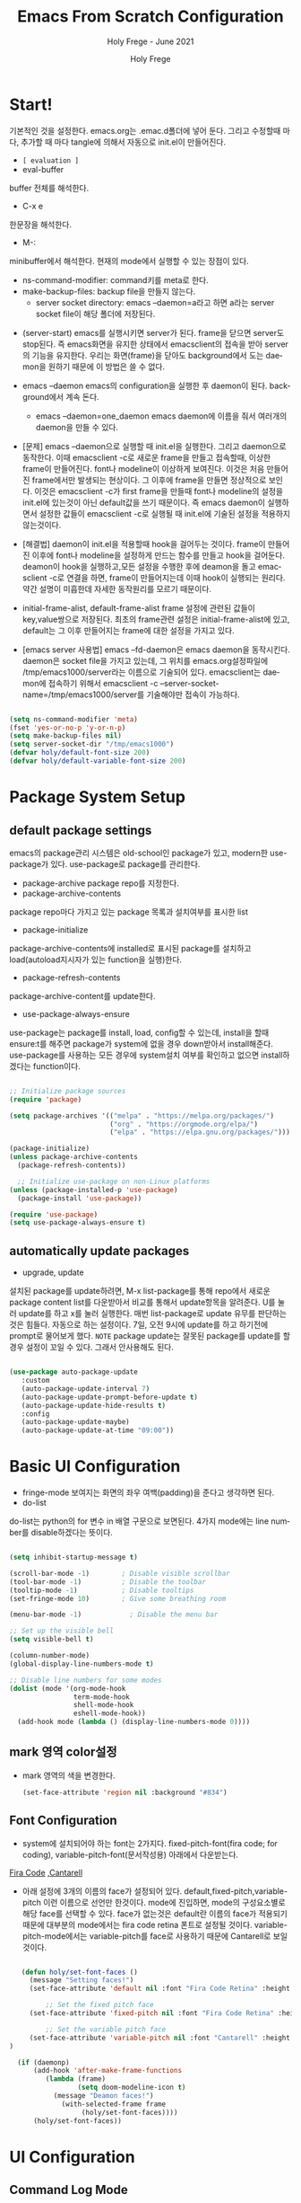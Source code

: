 # ------------------------------------------------------------------------------
#+TITLE: Emacs From Scratch Configuration    
#+SUBTITLE:  Holy Frege - June 2021
#+AUTHOR:    Holy Frege
#+EMAIL:     holy_frege@fastmail.com
#+LANGUAGE:  en
#+STARTUP:   content showstars indent inlineimages hideblocks
#+HTML_HEAD: <link rel="stylesheet" type="text/css" href="GTD.css" />
#+OPTIONS:   toc:2 html-scripts:nil num:nil html-postamble:nil html-style:nil ^:nil
#+PROPERTY: header-args:emacs-lisp :tangle ./init.el :mkdirp yes
# ------------------------------------------------------------------------------

* Start!
:About_Setting:
기본적인 것을 설정한다. emacs.org는 .emac.d폴더에 넣어 둔다. 그리고 수정할때 마다, 추가할 때 마다 tangle에 의해서 자동으로 init.el이 만들어진다.
- =[ evaluation ]=
- eval-buffer
buffer 전체를 해석한다.
- C-x e
한문장을 해석한다.
- M-: 
minibuffer에서 해석한다.  현재의 mode에서 실행할 수 있는 장점이 있다.
- ns-command-modifier: command키를 meta로 한다.
- make-backup-files:  backup file을 만들지 않는다.
  - server socket directory: emacs --daemon=a라고 하면 a라는  server socket file이 해당 폴더에 저장된다.
:end:
:About_EmacsDaemon:
- (server-start)
  emacs를 실행시키면 server가 된다. frame을 닫으면 server도 stop된다. 즉 emacs화면을 유지한 상태에서 emacsclient의 접속을 받아 server의 기능을 유지한다. 우리는 화면(frame)을 닫아도 background에서 도는 daemon을 원하기 때문에 이 방법은 쓸 수 없다.
-  emacs --daemon
  emacs의 configuration을 실행한 후 daemon이 된다. background에서 계속 돈다.
  - emacs --daemon=one_daemon
    emacs daemon에 이름을 줘서 여러개의 daemon을 만들 수 있다.

- [문제]
   emacs --daemon으로 실행할 때 init.el을 실행한다. 그리고 daemon으로 동작한다. 이때 emacsclient -c로 새로운 frame을 만들고 접속할때, 이상한 frame이 만들어진다. font나 modeline이 이상하게 보여진다. 이것은 처음 만들어진 frame에서만 발생되는 현상이다. 그 이후에 frame을 만들면 정상적으로 보인다. 이것은 emacsclient -c가 first frame을 만들때 font나 modeline의 설정을 init.el에 있는것이 아닌 default값을 쓰기 때문이다. 즉 emacs daemon이 실행하면서 설정한 값들이 emacsclient -c로  실행될 때 init.el에 기술된 설정을 적용하지 않는것이다.
- [해결법]
   daemon이 init.el을 적용할때 hook을 걸어두는 것이다. frame이 만들어진 이후에 font나 modeline을 설정하게 만드는 함수를 만들고 hook을 걸어둔다. deamon이 hook을 실행하고,모든 설정을 수행한 후에 deamon을 돌고 emacsclient -c로 연결을 하면, frame이 만들어지는데 이때 hook이 실행되는 원리다. 약간 설명이 미흡한데 자세한 동작원리를 모르기 때문이다.
   
- initial-frame-alist, default-frame-alist
  frame 설정에 관련된 값들이 key,value쌍으로 저장된다. 최초의 frame관련 설정은 initial-frame-alist에 있고, default는 그 이후 만들어지는 frame에 대한 설정을 가지고 있다. 

- [emacs server 사용법]
  emacs --fd-daemon은 emacs daemon을 동작시킨다. daemon은 socket file을 가지고 있는데, 그 위치를 emacs.org설정파일에 /tmp/emacs1000/server라는 이름으로 기술되어 있다. emacsclient는 daemon에 접속하기 위해서 emacsclient -c --server-socket-name=/tmp/emacs1000/server를 기술해야만 접속이 가능하다. 

:end:

#+begin_src emacs-lisp

  (setq ns-command-modifier 'meta)
  (fset 'yes-or-no-p 'y-or-n-p)
  (setq make-backup-files nil)
  (setq server-socket-dir "/tmp/emacs1000")
  (defvar holy/default-font-size 200)
  (defvar holy/default-variable-font-size 200)
#+end_src

* Package System Setup

** default package settings
:AboutSetting:
emacs의 package관리 시스템은 old-school인 package가 있고, modern한 use-package가 있다. use-package로 package를 관리한다. 
- package-archive
 package repo를 지정한다.
- package-archive-contents
package repo마다 가지고 있는 package 목록과 설치여부를 표시한 list
- package-initialize
package-archive-contents에 installed로 표시된 package를 설치하고 load(autoload지시자가 있는 function을 실행)한다.
- package-refresh-contents
package-archive-content를 update한다.
- use-package-always-ensure
use-package는 package를 install, load, config할 수 있는데, install을 할때 ensure:t를 해주면 package가 system에 없을 경우 down받아서 install해준다. use-package를 사용하는 모든 경우에 system설치 여부를 확인하고 없으면 install하겠다는 function이다.
:END:
#+begin_src emacs-lisp

  ;; Initialize package sources
  (require 'package)

  (setq package-archives '(("melpa" . "https://melpa.org/packages/")
                           ("org" . "https://orgmode.org/elpa/")
                           ("elpa" . "https://elpa.gnu.org/packages/")))

  (package-initialize)
  (unless package-archive-contents
    (package-refresh-contents))

    ;; Initialize use-package on non-Linux platforms
  (unless (package-installed-p 'use-package)
    (package-install 'use-package))

  (require 'use-package)
  (setq use-package-always-ensure t)

#+end_src
** automatically update packages
:AboutSetting:
- upgrade, update
설치된 package를 update하려면, M-x list-package를 통해 repo에서 새로운 package content list를 다운받아서 비교를 통해서 update항목을 알려준다. U를 눌러 update를 하고 x를 눌러 실행한다. 매번 list-package로 update 유무를 판단하는것은 힘들다. 자동으로 하는 설정이다.
7일, 오전 9시에 update를 하고 하기전에 prompt로 물어보게 했다.
=NOTE=
package update는 잘못된 package를 update를 할경우 설정이 꼬일 수 있다. 그래서 안사용해도 된다.
:end:
#+begin_src emacs-lisp

(use-package auto-package-update
   :custom
   (auto-package-update-interval 7)
   (auto-package-update-prompt-before-update t)
   (auto-package-update-hide-results t)
   :config
   (auto-package-update-maybe)
   (auto-package-update-at-time "09:00"))
#+end_src
* Basic UI Configuration
:About_Setting:
- fringe-mode
 보여지는 화면의 좌우 여백(padding)을 준다고 생각하면 된다.
- do-list
do-list는 python의 for 변수 in 배열 구문으로 보면된다.
4가지 mode에는 line number를 disable하겠다는 뜻이다.
:end:
#+begin_src emacs-lisp

  (setq inhibit-startup-message t)

  (scroll-bar-mode -1)        ; Disable visible scrollbar
  (tool-bar-mode -1)          ; Disable the toolbar
  (tooltip-mode -1)           ; Disable tooltips
  (set-fringe-mode 10)        ; Give some breathing room

  (menu-bar-mode -1)            ; Disable the menu bar

  ;; Set up the visible bell
  (setq visible-bell t)

  (column-number-mode)
  (global-display-line-numbers-mode t)

  ;; Disable line numbers for some modes
  (dolist (mode '(org-mode-hook
                  term-mode-hook
                  shell-mode-hook
                  eshell-mode-hook))
    (add-hook mode (lambda () (display-line-numbers-mode 0))))

#+end_src
** mark 영역 color설정
  - mark 영역의 색을 변경한다.
   #+BEGIN_SRC emacs-lisp
     (set-face-attribute 'region nil :background "#834")
  #+END_SRC
** Font Configuration
:AboutSetting:
- system에 설치되어야 하는 font는 2가지다. fixed-pitch-font(fira code; for coding), variable-pitch-font(문서작성용) 아래에서 다운받는다.
[[https://github.com/tonsky/FiraCode][Fira Code]] ,[[https://fonts.google.com/specimen/Cantarell][Cantarell]] 
- 아래 설정에 3개의 이름의 face가 설정되어 있다. default,fixed-pitch,variable-pitch 이런 이름으로 선언만 한것이다. mode에 진입하면, mode의 구성요소별로 해당 face를 선택할 수 있다. face가 없는것은 default란 이름의 face가 적용되기 때문에 대부분의 mode에서는 fira code retina 폰트로 설정될 것이다. variable-pitch-mode에서는 variable-pitch를 face로 사용하기 때문에 Cantarell로 보일 것이다.
:End:
#+begin_src emacs-lisp

     (defun holy/set-font-faces ()		
       (message "Setting faces!")
       (set-face-attribute 'default nil :font "Fira Code Retina" :height holy/default-font-size)

           ;; Set the fixed pitch face
       (set-face-attribute 'fixed-pitch nil :font "Fira Code Retina" :height holy/default-font-size)

           ;; Set the variable pitch face
       (set-face-attribute 'variable-pitch nil :font "Cantarell" :height holy/default-font-size :weight 'regular)
  )

    (if (daemonp)
        (add-hook 'after-make-frame-functions
           (lambda (frame)
                   (setq doom-modeline-icon t)
		     (message "Deamon faces!")
               (with-selected-frame frame
                    (holy/set-font-faces))))
        (holy/set-font-faces))

#+end_src

* UI Configuration
** Command Log Mode
:AboutSetting:
command-log-mode]] 는 눌려지는 key를 화면에 표시해준다. 방송을 할때 주로 많이 쓰인다.
clm/open-command-log-buffer를 실행하면 오른쪽에 buffer가 만들어지며 keybinding을 확인할 수 있다.
[[https://github.com/lewang/command-log-mode][참조]]
:end:
#+begin_src emacs-lisp
(use-package command-log-mode)
#+end_src

** Color Theme
:About_Setting:
theme는 여러 종류가 있는데, doom theme가 가장 modern하다.
[[https://github.com/hlissner/emacs-doom-themes][doom-themes]] , [[https://github.com/hlissner/emacs-doom-themes/tree/screenshots][screenshots]] 
- counsel-load-themes로 theme 둘러보기가 가능하다.
:end:
#+begin_src emacs-lisp
(use-package doom-themes
  :init (load-theme 'doom-monokai-spectrum t))
#+end_src
** Better Modeline
:About_Setting:
doom-modeline]] , [[https://github.com/seagle0128/doom-modeline#customize][configuration options]] 

*NOTE:* doom modeline은 icon이 보여지는데, 이 아이콘은 다음과 같이 설치해야 보여진다. 
`M-x all-the-icons-install-fonts` 

- doom-modeline-buffer-file-name-style
buffer에 파일 경로도 보여준다.
[[https://github.com/seagle0128/doom-modeline][모드라인]]
:end:
#+begin_src emacs-lisp

(use-package all-the-icons)

(use-package doom-modeline
  :init (doom-modeline-mode 1)
  :config (setq doom-modeline-buffer-file-name-style 'truncate-upto-project)
  :custom ((doom-modeline-height 18)))

#+end_src

** Which Key

[[https://github.com/justbur/emacs-which-key][which-key]] 
Emacs에서 keybinding을 사용해서 명령어를 실행하는데, 명령어 candidates를 minibuffer에 보여준다. 예를 들어, C-x를 누르면 명령어에 대한 candidates가 보여진다.

#+begin_src emacs-lisp

(use-package which-key
  :init (which-key-mode)
  :diminish which-key-mode
  :config
  (setq which-key-idle-delay 1))

#+end_src

** Ivy and Counsel

[[https://oremacs.com/swiper/][Ivy]] 
- completion engine, minibuffer의 candidates를 보여주는 engine이다. 위에 봤던 which-key도 ivy의 completion의 engine을 사용한다.
- =problem=
ivy completion의 문제가 있다. 예를 들어보자. C-x f(find-file)를 실행한다. test~.org라는 파일이 있다. 나는 새로운 file인 test.org를 새로 만들려고 한다. 그래서 mini buffer에 test.org를 친 후 엔터를 입력한다. test.org가 만들어지지 않고 test~.org가 열린다. 이것을 해결할려면 test다음에  C-M-j를 누르고 .org를 입력해야 한다.
[[https://github.com/Yevgnen/ivy-rich][ivy-rich]] 
- M-x를 치면 mini buffer에 candidates가 나오는게 ivy engine을 쓰기 때문이다. 

- use-package(:diminish)
modeline에 mode를 감춘다. load되는 mode가 너무 많아지면 지저분해지기 때문이다.

#+begin_src emacs-lisp

    (use-package ivy
      :diminish
      :bind (("C-s" . swiper)
             :map ivy-minibuffer-map
             ("TAB" . ivy-alt-done)
             :map ivy-switch-buffer-map
             ("C-d" . ivy-switch-buffer-kill)
             :map ivy-reverse-i-search-map
             ("C-k" . ivy-previous-line)
             ("C-d" . ivy-reverse-i-search-kill))
      :config
      (ivy-mode 1))

    (use-package ivy-rich
      :init
      (ivy-rich-mode 1))

    (use-package counsel
      :bind (("C-M-j" . 'counsel-switch-buffer)
             :map minibuffer-local-map
             ("C-r" . 'counsel-minibuffer-history))
      :config
      (counsel-mode 1))

#+end_src

** Helpful Help Commands

[[https://github.com/Wilfred/helpful][Helpful]] 
-  describe-function, describe-variable과 같은 document는 built-in package나 counsel을 통해서 보는 것은 source와 간략한 설명뿐이다. helpful package는 좀 더 자세한 help document를 제공한다.

#+begin_src emacs-lisp

  (use-package helpful
    :custom
    (counsel-describe-function-function #'helpful-callable)
    (counsel-describe-variable-function #'helpful-variable)
    :bind
    ([remap describe-function] . counsel-describe-function)
    ([remap describe-command] . helpful-command)
    ([remap describe-variable] . counsel-describe-variable)
    ([remap describe-key] . helpful-key))

#+end_src

** Text Scaling

 [[https://github.com/abo-abo/hydra][Hydra]] 
- hydra는 keybinding을 편리하게 해주는 package다. <f2> i key 가 increase character로 define되어 있을때 글자 크기를 키우기 위해서 <f2> i ,<f2> i , <f2> i...를 계속 눌러서 키워야 한다. 이것을 간단히 하기 위해서 hydra를 사용한다.  hydra를 사용하면 <f2> i,i,i,i...로 계속 키울수 있다. 아래에선 hydra-text-scale이란 function을 사용하고(M-x hydra..) 메뉴형식으로 보여지게 된다.
#+begin_src emacs-lisp

  (use-package hydra)

  (defhydra hydra-text-scale (:timeout 4)
    "scale text"
    ("j" text-scale-increase "in")
    ("k" text-scale-decrease "out")
    ("f" nil "finished" :exit t))

;  (rune/leader-keys
;    "ts" '(hydra-text-scale/body :which-key "scale text"))

#+end_src

** Multiple Window
#+begin_src emacs-lisp
  (use-package ace-window)
  (use-package winum
     :config
     (winum-mode))
#+end_src

* Org Mode
[[https://orgmode.org/][Org Mode]] 
** Better Font Faces
-  -<tab>을 써서 dot으로 바꾸는 것은 regular expression을 사용한다.
- org mode에서 header는 org-level-1,2,3,...으로 나타낸다. 각각의 header의 size를 설정하고 Cantarell이라는 가변폰트를 사용해서 face를 정의한다.
- code나 table의 경우는 고정폰트로 face를 정의한다.

#+begin_src emacs-lisp

  (defun holy/org-font-setup ()
    ;; Replace list hyphen with dot
    (font-lock-add-keywords 'org-mode
                            '(("^ *\\([-]\\) "
                               (0 (prog1 () (compose-region (match-beginning 1) (match-end 1) "•"))))))

    ;; Set faces for heading levels
    (dolist (face '((org-level-1 . 1.2)
                    (org-level-2 . 1.1)
                    (org-level-3 . 1.05)
                    (org-level-4 . 1.0)
                    (org-level-5 . 1.1)
                    (org-level-6 . 1.1)
                    (org-level-7 . 1.1)
                    (org-level-8 . 1.1)))
      (set-face-attribute (car face) nil :font "Cantarell" :weight 'regular :height (cdr face)))

    ;; Ensure that anything that should be fixed-pitch in Org files appears that way
    (set-face-attribute 'org-block nil :foreground nil :inherit 'fixed-pitch)
    (set-face-attribute 'org-code nil   :inherit '(shadow fixed-pitch))
    (set-face-attribute 'org-table nil   :inherit '(shadow fixed-pitch))
    (set-face-attribute 'org-verbatim nil :inherit '(shadow fixed-pitch))
    (set-face-attribute 'org-special-keyword nil :inherit '(font-lock-comment-face fixed-pitch))
    (set-face-attribute 'org-meta-line nil :inherit '(font-lock-comment-face fixed-pitch))
    (set-face-attribute 'org-checkbox nil :inherit 'fixed-pitch))

#+end_src

** Basic Config
:org_gtd:
강의: [[https://youtu.be/VcgjTEa0kU4][Part 5]] and [[https://youtu.be/PNE-mgkZ6HM][Part 6]] 

[org mode setup]

- org-indent-mode로 정렬을 한다. 
- org file을 open하면, org-mode라는 function이 수행된다.  아래에서 use-package org도 org-mode를 수행한다고 보면된다.
- org-indent-mode:indent는 말그대로 org mode에서는 indentation을 하겠다는 뜻이다. 새로운 줄이 시작될때 띄어쓰기가 된다.
- varible-pitch-mode:org파일을 가변폰트로 쓰겠다는 뜻이다.
- visual-line-mode: line이 끝날때 word wrapping으로 line이 끝난다.

[org agenda]
- org-agenda-start-log-mode
- org-log-done 'time
- org-log-into-drawer(org-add-note)

agenda는 todo header를 뜻한다. agenda가 끝나면, 끝났다는 것을 기록하고 agenda view에서 볼때 언제 끝난지 표시될 수 있어야 한다. org-log-done은 끝나는 시간을 todo header에 표시해주고, start-log-mode를 true로 하면 agenda view에서 끝난시간이 기록되어 볼 수 있다. org-log-into-drawer는 agenda에 drawer를 만든다. drawer라는것은 서랍인데 agenda와 관련한 내용을 작성하고 서랍에 넣는다고 보면된다. org mode에서 header들은 tab키로 열고 닫을수 있다. header가 아닌면서 열고 닫는 기능을 갖는 게 drawer다. C-c C-z를 누르면 quick note를 작성하는데 작성이 끝난것을 org-log-into-drawer가 t로 되어 있으면 LOGBOOK이 만들어지면서, quick note가 저장된다

- org-agenda-files
agenda view에서 보기 위해선 agenda들이 기록될 파일들이 특정위치에 있어야 한다.

- org-habit
org-modules중에 org-habit이 enable되어야 한다.
:end:
#+begin_src emacs-lisp

  (add-hook 'org-mode-hook 'org-indent-mode)

  (defun holy/org-mode-setup ()
    (org-indent-mode)
    (variable-pitch-mode 1)
    (visual-line-mode 1))

  (use-package org
    :hook (org-mode . holy/org-mode-setup)
    :config
    (setq org-ellipsis " ▾"))

  ;;   (setq org-agenda-start-with-log-mode t)
  ;;   (setq org-log-done 'time)
  ;;   (setq org-log-into-drawer t)

  ;;   (setq org-agenda-files
  ;;         '("~/org/tasks.org"
  ;;           "~/org/habits.org"
  ;;           "~/org/mail.org"
  ;;        "~/org/birthdays.org"))

  ;;   (require 'org-habit)
  ;;   (add-to-list 'org-modules 'org-habit)
  ;;   (setq org-habit-graph-column 60)

  ;;   (setq org-todo-keywords
  ;;     '((sequence "TODO(t)" "NEXT(n)" "|" "DONE(d!)")
  ;;       (sequence "BACKLOG(b)" "PLAN(p)" "READY(r)" "ACTIVE(a)" "REVIEW(v)" "WAIT(w@/!)" "HOLD(h)" "|" "COMPLETED(c)" "CANC(k@)")))

  ;;   (setq org-refile-targets
  ;;     '(("Archive.org" :maxlevel . 1)
  ;;       ("Tasks.org" :maxlevel . 1)))

  ;;   ;; Save Org buffers after refiling!
  ;;   (advice-add 'org-refile :after 'org-save-all-org-buffers)

  ;;   (setq org-tag-alist
  ;;     '((:startgroup)
  ;;        ; Put mutually exclusive tags here
  ;;        (:endgroup)
  ;;        ("@errand" . ?E)
  ;;        ("@home" . ?H)
  ;;        ("@work" . ?W)
  ;;        ("agenda" . ?a)
  ;;        ("planning" . ?p)
  ;;        ("publish" . ?P)
  ;;        ("batch" . ?b)
  ;;        ("note" . ?n)
  ;;        ("idea" . ?i)))

  ;;   ;; Configure custom agenda views
  ;;   (setq org-agenda-custom-commands
  ;;    '(("d" "Dashboard"
  ;;      ((agenda "" ((org-deadline-warning-days 7)))
  ;;       (todo "NEXT"
  ;;         ((org-agenda-overriding-header "Next Tasks")))
  ;;       (tags-todo "agenda/ACTIVE" ((org-agenda-overriding-header "Active Projects")))))

  ;;     ("n" "Next Tasks"
  ;;      ((todo "NEXT"
  ;;         ((org-agenda-overriding-header "Next Tasks")))))

  ;;     ("W" "Work Tasks" tags-todo "+work-email")

  ;;     ;; Low-effort next actions
  ;;     ("e" tags-todo "+TODO=\"NEXT\"+Effort<15&+Effort>0"
  ;;      ((org-agenda-overriding-header "Low Effort Tasks")
  ;;       (org-agenda-max-todos 20)
  ;;       (org-agenda-files org-agenda-files)))

  ;;     ("w" "Workflow Status"
  ;;      ((todo "WAIT"
  ;;             ((org-agenda-overriding-header "Waiting on External")
  ;;              (org-agenda-files org-agenda-files)))
  ;;       (todo "REVIEW"
  ;;             ((org-agenda-overriding-header "In Review")
  ;;              (org-agenda-files org-agenda-files)))
  ;;       (todo "PLAN"
  ;;             ((org-agenda-overriding-header "In Planning")
  ;;              (org-agenda-todo-list-sublevels nil)
  ;;              (org-agenda-files org-agenda-files)))
  ;;       (todo "BACKLOG"
  ;;             ((org-agenda-overriding-header "Project Backlog")
  ;;              (org-agenda-todo-list-sublevels nil)
  ;;              (org-agenda-files org-agenda-files)))
  ;;       (todo "READY"
  ;;             ((org-agenda-overriding-header "Ready for Work")
  ;;              (org-agenda-files org-agenda-files)))
  ;;       (todo "ACTIVE"
  ;;             ((org-agenda-overriding-header "Active Projects")
  ;;              (org-agenda-files org-agenda-files)))
  ;;       (todo "COMPLETED"
  ;;             ((org-agenda-overriding-header "Completed Projects")
  ;;              (org-agenda-files org-agenda-files)))
  ;;       (todo "CANC"
  ;;             ((org-agenda-overriding-header "Cancelled Projects")
  ;;              (org-agenda-files org-agenda-files)))))))

  ;;   (setq org-capture-templates
  ;;     `(("t" "Tasks / Projects")
  ;;       ("tt" "Task" entry (file+olp "~/MyWorld/Projects/OrgFiles/Tasks.org" "Inbox")
  ;;            "* TODO %?\n  %U\n  %a\n  %i" :empty-lines 1)

  ;;       ("j" "Journal Entries")
  ;;       ("jj" "Journal" entry
  ;;            (file+olp+datetree "~/MyWorld/Projects/OrgFiles/Journal.org")
  ;;            "\n* %<%I:%M %p> - Journal :journal:\n\n%?\n\n"
  ;;            ;; ,(dw/read-file-as-string "~/Notes/Templates/Daily.org")
  ;;            :clock-in :clock-resume
  ;;            :empty-lines 1)
  ;;       ("jm" "Meeting" entry
  ;;            (file+olp+datetree "~/MyWorld/Projects/OrgFiles/Journal.org")
  ;;            "* %<%I:%M %p> - %a :meetings:\n\n%?\n\n"
  ;;            :clock-in :clock-resume
  ;;            :empty-lines 1)

  ;;       ("w" "Workflows")
  ;;       ("we" "Checking Email" entry (file+olp+datetree "~/MyWorld/Projects/OrgFiles/Journal.org")
  ;;            "* Checking Email :email:\n\n%?" :clock-in :clock-resume :empty-lines 1)

  ;;       ("m" "Metrics Capture")
  ;;       ("mw" "Weight" table-line (file+headline "~/MyWorld/Projects/OrgFiles/Metrics.org" "Weight")
  ;;        "| %U | %^{Weight} | %^{Notes} |" :kill-buffer t)))

  ;;   (define-key global-map (kbd "C-c j")
  ;;     (lambda () (interactive) (org-capture nil "jj")))

  ;;   (holy/org-font-setup))

#+end_src

*** Nicer Heading Bullets
- 참조
[[https://github.com/sabof/org-bullets][org-bullets]] , [[https://github.com/integral-dw/org-superstar-mode][org-superstar-mode]] 
- 헤더의 level을 나타냄.

#+begin_src emacs-lisp
  (use-package org-bullets
    :after org
    :hook (org-mode . org-bullets-mode)
    :custom
    (org-bullets-bullet-list '("◉" "○" "●" "○" "●" "○" "●")))
(font-lock-add-keywords 'org-mode
                            '(("^ +\\([-*]\\) "
                               (0 (prog1 () (compose-region (match-beginning 1) (match-end 1) "•"))))))
#+end_src

*** wrap region(org-emphasis)
- org emphasis와 동일하다. region에 text style을 적용한다. 
#+BEGIN_SRC emacs-lisp 
  (use-package wrap-region
     :config
     (wrap-region-global-mode t)
     (wrap-region-add-wrapper "~" "~" nil 'org-mode)  ; code
     (wrap-region-add-wrapper "*" "*" nil 'org-mode)  ; bold
     (wrap-region-add-wrapper "/" "/" nil 'org-mode)  ; italic
     (wrap-region-add-wrapper "+" "+" nil 'org-mode)  ; strikethrough
     (wrap-region-add-wrapper "=" "=" nil 'org-mode)) ; verbatim

(setq org-emphasis-alist
  '(("*" (bold :foreground "Orange" ))
    ("/" (italic :foreground "Deep Sky Blue"))
    ("_" (underline :foreground "#EEE2FF"))
    ("=" (org-code :background "maroon" :foreground "white"))
    ("~" (org-verbatim  :foreground "MidnightBlue"))
    ("+" (:strike-through t))))

#+END_SRC
*** Center Org Buffers
참조:  [[https://github.com/joostkremers/visual-fill-column][visual-fill-column]] 
- org mode의 양 side에 padding을 붙인다. text는 center로 가게 한다.

#+begin_src emacs-lisp

  (defun holy/org-mode-visual-fill ()
    (setq visual-fill-column-width 100
          visual-fill-column-center-text t)
    (visual-fill-column-mode 1))

  (use-package visual-fill-column
    :hook (org-mode . holy/org-mode-visual-fill))

#+end_src

** Configure Babel Languages

참조:  [[https://orgmode.org/worg/org-contrib/babel/languages.html][This page]] 
- literate programming을 할수 있다.  babel을 하기 위해선, 여기에 programming language를 등록도 하고, 해당되는 elisp package도 설치해야 하고, system에 interpreter나 compiler가 설치 되어 있어야 한다.

#+begin_src emacs-lisp

  (org-babel-do-load-languages
    'org-babel-load-languages
    '((emacs-lisp . t)
      (python . t)))

  ;; (push '("conf-unix" . conf-unix) org-src-lang-modes)

#+end_src
** Structure Templates
- 참고
 [[https://orgmode.org/manual/Structure-Templates.html][structure templates]] , [[https://orgmode.org/worg/org-contrib/babel/languages.html][as it is known by Org Babel]].
<sh<tab> 을 누르면 template이 써진다.
#+begin_src emacs-lisp

  ;; This is needed as of Org 9.2
  (require 'org-tempo)

  (add-to-list 'org-structure-template-alist '("sh" . "src shell"))
  (add-to-list 'org-structure-template-alist '("el" . "src emacs-lisp"))
  (add-to-list 'org-structure-template-alist '("py" . "src python"))

#+end_src

** Auto-tangle Configuration Files
- tangle
tangle이라는 것은 src_block에 기술한것을 특정 파일에 쓰는 것을 뜻한다. 여기서는 emacs.org라는 파일에서 emacs에 대한 설정을 src_block에 한다. 그런 다음 org-babel-tangle이라는 명령을 사용해서 최상단에 지정된 init.el로 쓰는 작업을 하게 된다.

#+begin_src emacs-lisp
  ;; Automatically tangle our Emacs.org config file when we save it
  (defun holy/org-babel-tangle-config ()
    (when (string-equal (buffer-file-name)
                        (expand-file-name "~/.emacs.d/emacs.org"))
      ;; Dynamic scoping to the rescue
      (let ((org-confirm-babel-evaluate nil))
        (org-babel-tangle))))

  (add-hook 'org-mode-hook (lambda () (add-hook 'after-save-hook #'holy/org-babel-tangle-config)))
#+end_src

** Org-gtd
#+BEGIN_SRC emacs-lisp 
  (use-package org-gtd
    :after org
    ;; :pin melpa-stable ;; or :pin melpa as you prefer
    :demand t ;; without this, the package won't be loaded, so org-agenda won't be configured
    :custom
    ;; where org-gtd will put its files. This value is also the default one.
    (org-gtd-directory "~/gtd/")
    ;; package: https://github.com/Malabarba/org-agenda-property
    ;; this is so you can see who an item was delegated to in the agenda
    (org-agenda-property-list '("DELEGATED_TO"))
    ;; I think this makes the agenda easier to read
    (org-agenda-property-position 'next-line)
    ;; package: https://www.nongnu.org/org-edna-el/
    ;; org-edna is used to make sure that when a project task gets DONE,
    ;; the next TODO is automatically changed to NEXT.
    (org-edna-use-inheritance t)
    :config
    (org-edna-load)
    :bind
    (("C-c d c" . org-gtd-capture) ;; add item to inbox
     ("C-c d a" . org-agenda-list) ;; see what's on your plate today
     ("C-c d p" . org-gtd-process-inbox) ;; process entire inbox
     ("C-c d n" . org-gtd-show-all-next) ;; see all NEXT items
     ("C-c d s" . org-gtd-show-stuck-projects)) ;; see projects that don't have a NEXT item
    :init
    (bind-key "C-c c" 'org-gtd-clarify-finalize)) ;; the keybinding to hit when you're done editing an item in the processing phase

  (use-package org-agenda
    :ensure nil ;; this is how you tell use-package to manage a sub-package
    :after org-gtd ;; because we need to add the org-gtd directory to the agenda files
    :custom
    ;; use as-is if you don't have an existing org-agenda setup
    ;; otherwise push the directory to the existing list
    (org-agenda-files `(,org-gtd-directory))
    ;; a useful view to see what can be accomplished today
    (org-agenda-custom-commands '(("g" "Scheduled today and all NEXT items" ((agenda "" ((org-agenda-span 1))) (todo "NEXT"))))))

  (use-package org-capture
    :ensure nil
    ;; note that org-gtd has to be loaded before this
    :after org-gtd
    :config
    ;; use as-is if you don't have an existing set of org-capture templates
    ;; otherwise add to existing setup
    ;; you can of course change the letters, too
    (setq org-capture-templates `(("i" "Inbox"
                                   entry (file ,(org-gtd--path org-gtd-inbox-file-basename))
                                   "* %?\n%U\n\n  %i"
                                   :kill-buffer t)
                                  ("l" "Todo with link"
                                   entry (file ,(org-gtd--path org-gtd-inbox-file-basename))
                                   "* %?\n%U\n\n  %i\n  %a"
                                   :kill-buffer t))))
#+END_SRC

** Org-protocol
#+BEGIN_SRC emacs-lisp
  ; https://cestlaz.github.io/posts/using-emacs-24-capture-2/
  ; Bind Key to: emacsclient -ne "(make-capture-frame)"


#+END_SRC

** org-download
   org모드에서 제공하는 image 처리 방법은 file system에 있는 image file을 link하는 것이다. 이것말고 이미지를  org buffer로 가져오는 다양한 방식이 있다. 외부의 image를 drag해서 이미지를 가져올수도 있고, file을 drag해서 가져올 수도 있다. osx에서 screenshot(Meta+shift+5)을 찍고 이것을 org mode에 paste할 수도 있다. 이런것들을 가능하게 해주는 package다.
#+BEGIN_SRC emacs-lisp
      ;; (use-package org-download
      ;;     :after org
      ;;     :defer nil
      ;;     :custom
      ;;     (org-download-method 'directory)
      ;;     (org-download-image-dir "img")
      ;;     (org-download-heading-lvl nil)
      ;;     (org-download-timestamp "%Y%m%d-%H%M%S_")
      ;;     (org-image-actual-width 300)
      ;;     (org-download-screenshot-method "/usr/local/bin/pngpaste %s")
      ;;     :bind
      ;;     ("C-M-y" . org-download-screenshot)
      ;;     :config
      ;;     (require 'org-download)
      ;;     (org-download-enable)
      ;;     )
    ;; (use-package org-download
    ;;   :ensure t
    ;;   :defer t
    ;;   :init
    ;;   ;; Add handlers for drag-and-drop when Org is loaded.
    ;;     (with-eval-after-load 'org
    ;;       (org-download-enable)))
  ;; (load-file "mylisp/mydnd.el")

#+END_SRC

* Development
** company mode
:설명:
  - complete anything의 준말. 모든 것을 완성시켜준다는 뜻이다. ivy도 completion engine을 가지고 있는데, 특정 keybinding 예를 들면, find-file(C-x C-f)의 경우 candidates를 minibuffer에 보여준다거나, mini buffer에서 일부 문자를 입력하면 해당되는 candidates를 보여준다. Company mode도 비슷하다. Company mode의 특징은 CAPF(Complete At Point Function)에 특화 된거 같다. buffer에서 입력한 문자열에 일치하는 function candidates popup으로 띄어준다. candidates는 어디서 가져오는가? backend가 있다. company만 설치하면, backend가 없기 때문에 이전에 친 문자열이 candidates가 된다. 아니면 mode에서 가져오는듯하다.
    
:end:
:testing:
*scratch* buffer로 가서 help라고 치면 candidates가 보일것이다.
:end:
    #+begin_src emacs-lisp
      (use-package company
        :config
        (setq company-idle-delay 0)
        (setq company-minimum-prefix-length 3)
        (global-company-mode t))
    #+end_src
** Languages Servrer Protocol
:LOGBOOK:
- Note taken on [2021-05-23 Sun 15:09] \\
  - Language server protocol은 editor에서 programming을 하는데 필요한 기능인
    1) code completion(자동완성)
    2) Hover(마우스 커서를  특정 함수나 변수에 올렸을때 설명이 나온다.)
    3) Jump to definition (변수나 함수의 정의로 이동)
    4) Workspace Symbols (symbol을 볼 수 있어야 한다.)
    5) Find References (symbol을 참조하는 code를 찾을 수 있어야 한다.)
    6) Diagnostics
  을 server와 통신을 통해서 구현한다는 것이다.
:END:
*** Language Servers

#+begin_src emacs-lisp
  ;; (defun holy/lsp-mode-setup ()
  ;;   (setq lsp-headerline-breadcrumb-segments '(path-up-to-project file symbols))
  ;;   (lsp-headerline-breadscrumb-mode t))

  (use-package lsp-mode
    ;; :commands (lsp lsp-deferred)
    ;; :hook (lsp-mode . holy/lsp-mode-setup)
    :init
    (setq lsp-keymap-prefix "C-c l")
    :custom
    (setq lsp-headerline-breadcrumb-segments '(path-up-to-project file symbols))
    (lsp-headerline-breadscrumb-mode t)
    :config
    (lsp-enable-which-key-integration t))
#+end_src

*** TypeScript
#+begin_src emacs-lisp
  (use-package typescript-mode
    :mode "\\.ts\\'"
    :hook (typescript-mode . lsp-deferred)
    :config
    (setq typescript-indent-level 2))

#+end_src

** Common Lisp [Programming Language]
:설치:
1. system에 interpreter를 설치한다.(brew install SBCL).
2. slime을 설치한다. emacs에서는 slime을 제공한다. slime을 설치한다. slime mode가 제공하는건, system에 깔려있는 interpreter를 사용해서 code evaluation도 하지만, editor의 기능도 처리한다. definition finding, auto complete라던지 reference를 찾는 것도 지원한다.
3.quicklisp을 설치한다. quick lisp은 common lisp의 package manager다. Library Manager로 부른다.
library를 가져오고 설치하는것은 다음을 참고 한다.
[[https://www.quicklisp.org/beta/#installation][참조]]
quicklisp을 설치할 때, 인증관련 문제가 생길 수 있다. 이때 다음~을 [[https://www.cs.dartmouth.edu/~sergey/cs59/lisp/sbcl-quicklisp-install-log.txt][참조]]한다.
quicklisp이란 폴더가 만들어지는데, 이 폴더를 emacs에서 참조한다. 나중에 system에 재설치시 참조해야 한다.
- slime-helper에 관해
  emacs에서 quicklisp을 사용하려면 helper의 도움이 있어야 한다. 그런데 이 helper는 sbcl에서 만든다.
sbcl=> (ql:quickload "quicklisp-slime-helper") 이렇게 하면
slime-helper.el이 만들어지고 이를 emacs에서 추가한다.
- emacs에서 slime실행(M-x slime)
:end:
#+begin_src emacs-lisp
    (use-package slime
    :init
    (load (expand-file-name "~/quicklisp/slime-helper.el"))
    (setq inferior-lisp-program "sbcl"))
#+end_src
** Prolog [Programming Language]
:설정:
1) swi-prolog를 설치한다.(brew install swi-prolog)
:end:
#+begin_src emacs-lisp

#+end_src
** Projectile

- 참조
[[https://projectile.mx/][Projectile]] 
- project를 관리하는 app, project가 위치할 곳을 정해두고 거기서 project를 생성해야 처리가 된다.
- projectile-rg
가장 많이 사용하는 grep인데, system에 ripgrep을 설치하고 사용한다.

#+begin_src emacs-lisp

  (use-package projectile
    :diminish projectile-mode
    :config (projectile-mode)
    :custom ((projectile-completion-system 'ivy))
    :bind-keymap
    ("C-c p" . projectile-command-map)
    :init
    ;; NOTE: Set this to the folder where you keep your Git repos!
    (when (file-directory-p "~/MyWorld/Projects/Code")
      (setq projectile-project-search-path '("~/MyWorld/Projects/Code")))
    (setq projectile-switch-project-action #'projectile-dired))

  (use-package counsel-projectile
    :config (counsel-projectile-mode))

#+end_src
** Terminal 
***   terminal
vterm을 추천한다.
#+begin_src emacs-lisp
(use-package term
  :config
  (setq explicit-shell-file-name "zsh")
  (setq term-prompt-regexp "^[^#$%>\n]*[#$%>] *"))

(use-package eterm-256color
  :hook (term-mode . eterm-256color-mode))

#+end_src
*** Vterm
- vterm은 emacs native terminal이라서 빠르다.
- vterm을 사용하기 위해선, system에 cmake가 설치되어 있어야 한다. (brew install cmake libtool)
#+begin_src emacs-lisp
(use-package vterm
  :commands vterm
  :config
  (setq vterm-max-scrollback 10000))
#+end_src
** Shell
eshell을 추천한다.
:설정:
osx system terminal에서 open -a 'Google Chrome'하면  terminal에서 chrome browser를 open할 수 있다. 보통은 alias를 써서 chrom,firefox로 호출한다. emacs의 eshell에서 chrome이나 firefox같은 외부 프로그램을  위와 같이 실행할 수 있다면 개발에 도움이 된다. 

[1] eshell에서 외부프로그램 실행

그런데  emacs의 eshell은 system의 shell과 path와 aliase가 동기화 되지 않기 때문에 직접 만들어주던가 system의 path와 alias를 가져오는 방식으로 한다.
- path: exec-path를 사용
- alias: eshell에서 alias chrome open -a "Google Chrome"를 입력하면 .emacs.d/eshell/alias에 파일로 alias가 기록된다. (ex: 현재 폴더 finder를 실행하기 위해선  alias f open .)
  물론 path도 addpath라는 명령어로 eshell에 적용할수 있다. 그러나 위의 path는 exec-path를 사용하기로 한다.
  path와 alias가 설정되면, eshell에서 chrome으로 chrome browser를  띄우거나, f를 눌러서 finder를 띄울 수 있다.

[2] M!(shell command)로 외부 프로그램 실행하기
path는 적용되나 alias는 적용되지 않는다. 그래서 open -a 'Google Chrome'과 같이 입력해야 한다. 이게 약간 불편하다. 
:end:
#+begin_src emacs-lisp
    (defun holy/configure-eshell ()
      (add-hook 'eshell-pre-command-hook 'eshell-save-some-history)
      (add-to-list 'eshell-output-filter-functions 'eshell-truncate-buffer)

      (setq eshell-history-size                    10000
             eshell-buffer-maximum-lines 10000
             eshell-hist-ignoredups t
             eshell-scroll-to-bottom-on-input t))

    (use-package eshell-git-prompt)

    (use-package eshell
      :hook (eshell-first-time-mode . holy/configure-eshell)
      :config
      (with-eval-after-load 'esh-opt
         (setq eshell-destroy-buffer-when-process-dies t)
         (setq eshell-visual-commands '("htop" "zsh" "vim" "less" "more")))
      (eshell-git-prompt-use-theme 'powerline))

     (use-package exec-path-from-shell)

#+end_src
** Magit
- 참조
[[https://magit.vc/][Magit]] 
- forge
forge는 github,gitlab과의 연동을 위해서 사용한다고 한다. issues라던지, pull request를 할수 있다. 자체적으로 db를 설치한후 github이나 gitlab에서 정보를 받아서 저장한다.
- magit-branch-read-upstream-first 'fallback
magit에서 branch를 만드는 명령어가 안된다. 되게 해주는 setting
#+begin_src emacs-lisp

  (use-package magit
    :custom
    (magit-display-buffer-function #'magit-display-buffer-same-window-except-diff-v1))

  ;; NOTE: Make sure to configure a GitHub token before using this package!
  ;; - https://magit.vc/manual/forge/Token-Creation.html#Token-Creation
  ;; - https://magit.vc/manual/ghub/Getting-Started.html#Getting-Started
  (use-package forge)

(setq magit-branch-read-upstream-first 'fallback)
#+end_src

** Rainbow Delimiters

- 참조
[[https://github.com/Fanael/rainbow-delimiters][rainbow-delimiters]] 
parenthesis topology를 color별로 나타낸다.
show-paren-mode는 parenthesis를 쌍으로 check한다.
#+begin_src emacs-lisp

  (use-package rainbow-delimiters
    :hook (prog-mode . rainbow-delimiters-mode))

  (show-paren-mode 1)
#+end_src

* File Management
- ^, dired-jump(C-x j)
상위폴더로 이동, dired-jump는 현재 buffer에서 dired mode로 전환한다.
- C-o (dired-display-file)
파일을 other window에서 open
- dired-listing-switch
listing을 sorting한다. directory 먼저 나오고 그다음 file
- dired-hide-detail( open parenthesis )
파일 이름만 나오게 한다.
- dired-toggle-marks
하나의 파일을 m을 눌러 mark한 후 t를 누르면 mark된 파일 빼놓고 모든 파일이 mark된다.
- dired-mark-files-regex
%키를 누르면 sub menu가 나온다. m(dired-mark-files-regex)을 선택하고 원하는 파일의 패턴을 입럭한다. 
예를 들면, .org$; 이것은 org로 끝나는 파일을 의미한다.
- *
sub menu가 보이고 조건에  맞는 파일을 mark한다.
- =[copy & rename & move]=
  - c 
    copy single file
  - C
    copy multiple marked file
  .R (rename & move)
   rename 할 이름을 입력한다.
   rename할 이름을 minibuffer에 입력할때, 원하는 폴더로 이동해서 enter를 치면 move가 된다. 

- =[ dred-dwim-target ]=
이 변수를 true로 setting하면 dwim을 사용할 수 있다. 예를 들어 dired buffer를 2개를 띄운 다음 copy를 하기 위해 C를 누르면 target의 위치가 열려진 direed buffer로 정해진다. target의 위치를 따로 정할 필요가 없다. 이런 것을 dwim이라고 한다. 

- =[zip,unzip]=
가장 유용한 기능중 하나. 파일을 선택하고 Z를 누르면 zip,unzip할 수 있다. 확장자는 tar.gz다.
만일 zip으로 압축하고 싶다면,
- dired-compress-files-alist의 값을 zip으로 하면 된다. 사용법은 describe-variable에서 살펴보면 된다.

- =[other useful,helpful]=
- shift-M
 file mode변경
- shift-t
=> 파일의 timestamp를 변경할 수 있다.
- shift-o
 파일의 owner를 변경
- shift-g
=>파일의 group을 변경
- shift-s
=> symbolic link를 만든다.

- =[all-the-icons-dired-mode]=
=> dired모드에 icon

- =[dired-open]=
=> dired mode에서 선택된 파일은 emacs내에서 처리한다. 외부 프로그램에서 처리하게 할 때 이 package를 설치하고 &를 누르면 외부 프로그램을 사용할 수 있다.
예를 들어, html=>browser, png=> adobe, mp3=>mpv

- dired-listing-switches
이것은 dired에서 sorting해서 보여주는 설정인데, mac에서는 ls란 utility가 전체 설치가 안되어 있어서 동작하지 않는다. 이것을 사용하기 위해선 brew install coreutils를 설치해야 agho라는 option을 처리할 수 있다. 또한 다른것도 처리해야 하는데, 나는 그냥 안쓰기로 했다.

- =[dired-maybe-insert-subdir]=
매우 유용한 명령어, i key와 binding되어 있는데, subfolder를 볼때 새 버퍼를 띄우지 않는다. 하나의 buffer에서 subdir을 계속 보여줄 수 있다. 매우 유용한 명령어다.
** Dired
#+begin_src emacs-lisp
  (use-package dired
  :ensure nil
  :commands (dired dired-jump)
  :bind (("C-x C-j" . dired-jump))
  ;; :custom ((dired-listing-switches "-agho --group-directories-first"))
  )

  (use-package all-the-icons-dired
    :hook (dired-mode . all-the-icons-dired-mode))

  ;; (use-package dired-open
  ;;   :config
  ;;   (add-to-list 'dired-open-functions #'dired-open-xdg t)
  ;;   (setq dired-open-extensions '(("png" . "feh")
  ;;                                 ("mkv" . "mpv"))))

  (use-package dired-hide-dotfiles
     :hook (dired-mode . dired-hide-dotfiles-mode)
     :config 
     (define-key dired-mode-map "H" 'dired-hide-dotfiles-mode))
#+end_src
* Applications
** docker
#+begin_src emacs-lisp
  ;; (use-package docker
  ;;   :bind ("C-c d" . docker))
#+end_src
** email(Mu4e)
:LOGBOOK:
- Note taken on [2021-05-13 Thu 09:30] \\
  - [Gmail]과 imap동기화의 문제점
  Gmail은 mail을 folder로 관리하지 않는다. label로 관리한다. 오직 All Mails라는 하나의 폴더만 있는것 같다. mail이 들어오면 inbox라는 tag를 메일에 붙인다. 그리고 필요에 따라  important, starred,snoozed...같은  tag를 붙일 수 있다.  하나의 메일에는 여러개의 tag가 붙을 수 있는 것이다. 이것은  마치 하나의 메일이 여러개의 폴더에 있는 것과 같은 효과를 준다. 근데 이게 imap을 사용할 때 문제가 된다. imap은 폴더로 관리하고 각 메일은 한개의 folder에만 있기 때문이다. 그래서 gmail과 imap을 동기화하기란 쉽지 않다.
  
  - All Mail에 대해서(Archiving)
  다른 mail server들은 mail을 폴더별로 관리해서 들어오는 mail은 inbox에 넣는다. filtering해서 spam은 spam폴더에, inbox에서 버리는 메일은 trash폴더에, 메일을 작성하다가 그만두면 draft라는 폴더에, 메일을 보내면 sent 폴더에 넣는다. 그런데 gmail에는 다른곳에 없는 All Mails라는 폴더가 있다. 그리고 inbox, sent,draft...같은 것들은 그냥 label이다. 즉 메일이 중복해서 존재한다. inbox에 있는 mail은 All Mails라는 곳에도 있고, sent에 있는 mail도 All Mails, important,snooze,사용자가 만든 label에도 있는 것이다.
  
  - [imap과 Gmail]을 어떻게 동기화 할것인가?
  Gmail에서 email은 모두 label로 관리된다. 반면 imap은 폴더로 관리된다. Gmail에서는 하나의 email이 여러개의  label에 있을 수 있지만, imap은 하나의 folder에만 있게 된다. 이를 관리방법이 다른 이 두개를 어떻게 동기화 하고 사용할 것인가?
  1) [Gmail 기준으로 관리하자]- label을 폴더로 관리하자.
  즉 gmail의 label을 imap의 폴더로 mapping하는 것이다. gmail에서 메일을 작성하고, 보내고, 받고 할때 모든 mail은 label되서 관리된다. email을 보내면 sent라는 label,All mails에서 볼수 있다. important label도 붙였다면 important label에서도 볼 수 있다. 이것을 그대로 imap으로 가져오면 important 폴더, All mails폴더,sent라는 폴더에는 동일한 email이 있을 것이다. imap이 단지 보기만 한다면 이건 문제 없다. 근데 imap에서 mail을 작성해서 보낸다면, sent라는 폴더에만 email이 있을 것이다. 이것을 동기화 하면 gmail에서는 sent에만 있고, all mails에는 없는 현상이 발생한다. 이렇게 되면 gmail에서 보기 너무 힘들어버린다. 또한 imap에서는 중복된 email이 너무 많아진다.
  
  2) [imap 기준으로 관리하자] - All mails, trash,spam만을 가져오자.
  gmail에서 모든 mail은 3가지중에 하나다. spam이던가,trash이던가, all mails(archive)이던가... spam은 all mails에서 보이지 않는다. trash에서도 보이지 않는다. 이것을 imap에서 폴더로 만들어서 관리하는 것이다. imap과 동기화하면 gmail의 모든 mail이 imap에 오는것을 보장한다. 대신 gmail에서는 labeling으로 email을 관리하지 않을 것이다. imap에서 mail을 보낼경우, 보낸메일은 어디로 저장하는가? 선택할 수 있는건, All mails와 spam,trash인데, All mails로 할 수 밖에 없다. 그런데 이렇게 하면 gmail에서 내가 보낸 메일을 확인할때 all mails로 봐야 하는데, 이게 보낸 메일인지 받은메일인지 구분할 수가 없다.
  
  3) [Imap과 Gmail을 조합해서 관리하자]
  동기화할 폴더를 All Mails, Sent,draft, trash, spam으로 정하자. Gmail에선 Sent,draft 메일들은 모두 All mails에 있다. 그럼 imap으로 다운하면 중복되는 email이 있을 것이다. 하지만 imap을 사용할때는 편리하다. 받은 메일은 All mails에서 확인하면 되고, 메일을 작성하다가 멈췄을때는 draft로 보내고 보낸 메일은 sent로 보내면 imap과 gmail에서 공통적으로 사용하는 폴더와 label이기 때문에 문제 될 것이 없다. 단점은 2가지 정도 된다. 첫 번째로 imap에서 mail이 중복되는 문제, 두 번째로 imap에서 메일을 보내면 sent에 저장된다. 그리고 sent에 있던건 gmail의 sent에 동기화 된다. 따라서 gmail에서 보면 All mails에는 보낸 메일이 보이지 않는다는 것이다. 반면 gmail에서 mail을 보내면 sent와 All mails에 있고 동기화 하면 imap에서는 All mails와 sent에 둘다 있게 되는 것이다. imap으로 볼때 어떤 mail은 sent에도 있고 All mails에도 있고, 어떤건 sent에만 있는것을  확인할 수 있다. 또한 gmail에서 볼때도 어떤 mail은 sent에도 있고 All mails에도 있고, 어떤건 sent에만 있는것을 확인할 수 있다. 하지만, 이것은 감내해야 할듯 하다.
- Note taken on [2021-05-12 Wed 02:31] \\
  다음과 같은 에러가 발생할 수 있다.
  IMAP command 'AUTHENTICATE PLAIN <authdata>' returned an error: NO [AUTHENTICATIONFAILED] Invalid credentials (Failure)
  Authentication Error는 ID와 PW가 제대로 기술이 안되어 있을경우, 혹은 gmail server에서 web browser가 아닌 3rd party app에서 접근하는것을 막았을경우에 발생한다. 이 경우는 gmail에서 mail이 전송된다. 메일에 있는 link를 누르면, less secure app access를 turn on시킬수 있다. 이렇게 하면 접근이된다.
- Note taken on [2021-05-11 Tue 19:52] \\
  RSA통신: public key와 private key를 사용해서 서로간의 통신을 하기 위해서는 한쪽이 public key를 보내야 한다. 그러기 위해서 인증서에 public key를 넣어서 보낸다.  이런 통신을 이용하는 경우는 대표적으로 gmail과 같은 mail provider가 해당한다. 
  gmail 통신방법:  client와 gmail은 ssl을 사용한 imap이나 pop을 사용해서  mail을 down받거나 보내는 작업을 한다. server에 해당하는 gmail이 public key와 private key를 만든다. public key를 이용해서 인증서도 만든다. client가 gmail에 연결을 시도해서 인증서를 다운받고 받은  그 다음 부터 gmail의 public key를 사용해서 통신한다.
  
  gmail의 인증서를 얻는 방법:
  $ mkdir ~/.cert
  $ openssl s_client -connect some.imap.server:port -showcerts 2>&1 < /dev/null | sed -ne '/-BEGIN CERTIFICATE-/,/-END CERTIFICATE-/p' | sed -ne '1,/-END CERTIFICATE-/p' > ~/.cert/some.imap.server.pem

    openssl s_client -crlf -connect imap.gmail.com:993 -showcerts 2>&1 < /dev/null | sed -ne '/-BEGIN CERTIFICATE-/,/-END CERTIFICATE-/p' | sed -ne '1,/-END CERTIFICATE-/p' > ~/.cert/imap.gmail.crt
    
  github 통신방법: 사용자가 public key와 private key를 만든다. public key를 github에 넣어두고 통신한다.
  
- Note taken on [2021-05-11 Tue 18:40] \\
  SSL: SSL은 secure socket layer다. 예전에는 tcp+ip를 사용하는 socket으로 programming해서 통신을 했다. secure socket은 이 tcp+ip에 보안요소를 곁들인 계층 혹은 socket으로 보면 된다. 흔히 우리는 domain 주소를 실제 주소로 비유하고, dns서버는 주소를 입력하면 전화번호를 알려주는 기능을 하고, tcp+ip에서는 전화번호로 통신한다고 말한다.  ip주소가 server의 전화번호이고, port가 내선번호라고 한다. 이렇게 전화번호와 내선번호로 통화를 하면 도청의 위험이 있어서 전화내용을 암호화할 필요가 생겼다. 그래서 생긴게 SSL이다. SSL은 전화걸기 전에 우선 상대방의 공개키를 내가 알고 있던지 아니면, 나의 공개키를 상대방한테 줘야 한다. 그래서 받은 공개키를 통해서 암호화해서 통신을 한다.
  
  인증서: 공개키를 상대방한테 보낼때 단지 public key만 보내면 안된다. 보내는 사람이 public key를 보냈다고 해서 무턱대고 중요한 정보를 받은 public key로 암호화해서 보내면 안된다. 보낸사람이 확실한지 확인해야 한다. 해커가 보낸사람을 가장해서 public key를 보내고 그 public key를 사용해서 통신을 한다면, 해킹당하는 것이기 때문이다.   예를들어, 국세청에서 저희하고 통신할려면 저희 공개키를 보낼테니 그걸로 암호화해서 보내세요.납세자에게 보냈다고 하자. 납세자는 국세청인줄 믿고 암호화해서 서로 메일이나 chat을 하면 안된다. 해커가 자신의 공개키를 국세청의 공개키라고 속일수 있기 때문이다. 그래서 인증서는 공개키가 국세청의 공개키가 맞다는 것을 보장해준다.
- Note taken on [2021-05-11 Tue 17:03] \\
  GPG: RSA방식의 암호화를 사용하게 해주는 tool이다. 2개의 key를 만든다. 공개키와 비밀키인데,  단순하게 열쇠와 자물쇠 2개를 만든다고 보면 된다. 통신하게 될 2개의 당사자들은 비밀키와 공개키를 이용해서 통신한다고 보면 된다. 옛날의 암호화 방식이나, password방식은 일종의 server가 password파일 목록을 가지고 있고 사용자가 입력한 password가 맞는지 안맞는지 서버에서 판단했다. 이것은 현관문의 door key와 비슷하다. 출입하는 사람은 비밀번호를 입력하고 문에는 비밀번호 목록을 가지고 있는 방식이다. 반면에 RSA는 개개인이 열쇠와 자물쇠를 모두 만들어서 자물쇠를 주는 방식이다. 그런데 둘다 key라고 부르는 이유는 둘다 암호화 복호화에 사용되는 key로 동작하기 때문이다. private key로 암호화하면 public key로 해독하고 public key로 암호화하면 private key로 복호화 한다.
:END:
:IMAP설정:
   - [X] isync 설치
             local에서 gmail과 sync를 할 프로그램을 설치한다. brew install isync
             
   - [X] ~/.mbsyncrc를 설정한다. 여길 [[file:~/.mbsyncrc][참조]]
           - Mail폴더를 만든다. subFolder에 Gmail과 Fastmail을 만든다. 이것은 imap에서 가져올 메일을 저장하는 곳이다. PATH와 INBOX설정에 기술한다.
          - 여기서 passCmd와 certificateFile은 설명이 필요하다.
          - [passCmd]: mail server에 login하기 위해선 id,pw가 필요하다. id는 위 항목중 user를 의미하고, pw는 pass를 사용했다.하지만, 지금은 pass는 보안문제로 사용되지 않는다. pass는 password를 직접 mbsyncrc파일에 기술하는 것이다. 반면  직접기록하는 대신에 특정파일에 적어놓고 이를 cat과 같은 명령어로 읽어들이거나 gpg를 사용한다. 나는 cat을 사용했고 해당 password는 gmail은 직접 파일에 기술했고, fast mail은 아래 설정에서 app password를 받아서 사용했다.
            ex) "cat ~/.oh-no-insecure-password"
            ex) gpg --quiet --for-your-eyes-only --no-tty --decrypt ~/.passwords/gmail.gpg
          - 인증서는 logbook에 적었는데, openssl을 통해서 gmail에 접속하면 gmail의 public key가 담긴 인증서를 얻을 수 있다. 얻은 인증서를 저장한 후 적용하면

 - [X] imap server를 설정한다. 
         google gmail과 fastmail을 web에서 접속한다. 접속후 설정화면으로 간다.
        - [gmail]: [[https://support.google.com/mail/answer/7126229?hl=en][설정법]], two-pass인증을 사용한다면, app password를 받아야 한다.아니면 less secure app으로 접속가능하게 해야 한다. [[https://myaccount.google.com/lesssecureapps?pli=1&rapt=AEjHL4NfiM5-El5bbUyLjtgLtJR3Q8iaaB1U3ZOSHERUwRyureo_rGEIPZbph5C8sgVJIyt4Ag3uL8ujJdkfLEfc9Tc93oKGlw][참조]]
        - [fastmail]: settings->password->app password

- [X] 설정이 끝났으면 동기화 테스트를 한다.(mbsync -a)
          - two pass인증 에러는 Application-specific password required란 에러나 나온다.
          - ~/Mails/폴더에 가서 [Gmail]Sent Mail, [Gmail]Drafts...와 같은 폴더가 있는지 확인해 본다.
          - Error: SASL(-7): invalid parameter supplied: Parameter Error in /BuildRoot/Library/Caches/com.apple.xbs/Sources/passwordserver_saslplugins/passwordserver_saslplugins-192.30.1/plain_clienttoken.c near line 195 가 나서 AuthMechs PLAIN을 설정에 추가했다.
          - Error: channel fastmail: far side box Inbox cannot be opened.
          - Maildir warning: ignoring INBOX in /Users/holy/Mail/Fastmail/
           => Inbox관련 warning과 error는 mbsyncrc의 Inbox ~/Mail/Fastmail/Inbox/ 에서  ~/Mail/Fastmail/Inbox 로 바꿔줬더니 정상동작한다.

- [X] mu를 설치한다. (brew install mu)
  - mu를 system에 설치하면, mu4e도 설치가 된다. emacs에서 mu4e를 load할때는 아래 path를 사용해서 load한다.
    path: /usr/local/Cellar/mu/1.4.15/share/emacs/site-lisp/mu/mu4e
    
- [X] mu init(예전 mu index) 실행한다. 저장된 mail에 indexing을 한다고 보면 된다. index tree를 만들어 검색을 빠르게 하는 것이다.
  (mu init --maildir=~/Mail --my-address=holy.frege@gmail.com --mail-address=holy_frege@fastmail.com)    

- [X] emacs에서 mu4e를 설정한다. 아래 코드 부분이다. mu를 설치할때 mu4e elisp들이 설치되는데 그경로(load-path)를 기술한다.
  - 설치할 때 mu4e-meta.el이 newer than oldfile이라고 나오면 해당 load-path로가서 mu4e-meta.elc를 지우고 다시 byte compile한다.
  - 10분마다 자동 sync하기로 했다.
  - mu4e [[https://www.djcbsoftware.nl/code/mu/mu4e/index.html][공식문서]]
    
- [X] mu4e 실행 (M-x mu4e)
  - j o 를 누르고 maildir에서 [Gmail]/Sent Mail, [Gmail]Drafts, [Gmail]Trash,[Grmail]/All mails 이외의 것이 있나 확인한다. 왜냐면 우리는 imap에서 이 4개의 폴더로 email을 관리하고 이 폴더들이 gmail과 동기화해서 web에서 gmail을 볼때 보여야 하기 때문이다.

  - C-c C-u: mbsync -a를 실행해서 update여부를 확인한다. mu4e main화면에 u를 눌러도 된다.
- [X] Mu4e context(account) 설정

:END:
:SMTP설정:
- 설정에 대한 story
  - [X] SMTP server 설정
    - mu4e에서 mail계정은 context로 불리기도 한다. 각각의 계정마다 아래 smtp server 설정을 해준다. gmail과 fastmail에서 snmp정보를 찾을 수 있다. googling해서 찾아서 기입하면 된다.
    - smtpmail-smtp-server - The host where we connect to send mail
    - smtpmail-smtp-service - The port number of the SMTP service (defaults to 25)
    - smtpmail-stream-type - Determines whether SSL or TLS should be used when connecting

- [X] Mail 작성법
  - C(compose)를 누른다.
  - from, to , subject를 입력한다. from, to는 <tab>으로 list중 하나를 선정 가능하다.
  - C-c C-c : send the message
  - C-c C-k : discard the message
  - C-c C-d : save message in Draft folder.

- [X] mail 보내기 password문제.
  - mail을 보내기 위해 C-c C-c를 누르면 id와 pw를 물어본다. 이것을 물어보지 않고 자동화 할 수 있는 방법이 있다.
  - ~/.authinfo라는 파일을 만들고 pw를 저장한다음 (setq message-send-mail-function 'stmpmail-send-it)을 설정하면, smtpmail-send-it이 호출될때, auth-source라는 library를 사용한다. 이  library는 .authinfo라는 파일에서 정보를 읽어서 접속한 server에 입력한다. auth-sources는 authinfo외에도  ~/.authinfo.gpg, ~/.netrc라는 파일이 있으면 자동으로 읽는다.
    => (setq message-send-mail-function 'stmpmail-send-it)을 설정하고 .authinfo에 id와 pw만 작성하면 mail을 작성해서 보낼때 id와 pw를 입력하지 않아도 되지만, 보안에 문제가 있기 때문에 .authinfo.gpg라는 파일에 id와 pw를 작성하면 자동으로 gpg encrypt와 decrypt가 실행된다.

    즉 정리하면 (setq message...)와 authinfo.gpg에 id와 pw를 작성하면, mail을 작성하고 C-c  C-c를 눌러서 전송하면, 내부적으로 gpg라이브러리가 .authinfo.gpg를 decrypt한후 id와 pw을 읽어서 해당 smtp에 login하고 메시지를 전송하게 된다. 이 과정을 다시 설명해 보겠다.

           *GPG 사용법*
           . [1] authinfo에 다음을 기술한다.
           machine smtp.fastmail.com login holy.frege@gmail.com password mypassword port 465
           machine smtp.fastmail.com login holy_frege@fastmail.com password mypassword port 465
           => fastmail은 app password를 기입하고, gmail은 2pass인증을 하지 않기 때문에 직접 pw를 입력했다.
       
           . [2] authinfo를 encrypt 하기위해서 key를 만든다. key를 만들때 아래 질문을 참고한다.
              gpg --full-generate-key 

             - What kind of key do you want? (1) RSA and RSA (default)
             - What keysize do you want? 4096
             - How long should the key be valid? 0 (Key does not expire)
             - Enter your name
             - Enter your e-mail address
             - Enter a comment for the key (not necessary, but can be used to identify it)
             - If everything looks good, press O for “Okay”
             - You will now be prompted for a passphrase. This is like a password for your encryption key, it should be secure and memorable!
             - After entering the password, it will generate the new key. Move the mouse around or press keyboard keys to help generate entropy.

              gpg --list-keys로 key를 확인한다.
        
           - [3] gpg encrypt에 관해
              .authinfo.gpg라는 파일을 만들고 .authinfo의 내용을 복사한다. 그리고 저장 하려고 하면 자연스럽게 encrypt menu가 뜨면서 gpg로 encrypt되어 저장된다. 이렇게 되는 이유는 gpg확장자를 갖는 파일은 무조건 gpg로 encrypt하기때문이다. 따라서 별도의 작업이 필요치는 않다. 그냥 저장하면 menu가 뜨고 menu에서 원하는 key를 선택하고 ok버튼을 누르면 encrypt되기 때문이다.

            - [4] 메일 보내기
              여기까지 하고 mu4e로 들어가서 메일을 작성한 후에 C-c C-c로 메일을 보낸다.
              error: no secret key가 없다면서 timeout이 걸릴 수 있다.  [[https://emacs.stackexchange.com/questions/27841/unable-to-decrypt-gpg-file-using-emacs-but-command-line-gpg-works][참조]]에 나와 있듯이 (setf epa-pinentry-mode 'loopback)을 .emacs.org에 추가시킨다. 이러면 timeout이 안걸리고 .authinfo.gpg를 decrypt해서 id,pw를 꺼내올 수 있다.

:end: 
#+begin_src emacs-lisp
    (use-package mu4e			
      :ensure nil
      ;; :defer 20
      ;; :load-path "/usr/local/share/emacs/site-lisp/mu/mu4e/"
      ;; brew를 사용한 경우 아래에 있다.
      :load-path "/usr/local/Cellar/mu/1.4.15/share/emacs/site-lisp/mu/mu4e/"
      ;; :defer 20 ; Wait until 20 seconds after startup
      :config
      (require 'mu4e-org)


      (setq mail-user-agent 'mu4e-user-agent)
      ;; This is set to 't' to avoid mail syncing issues when using mbsync
      (setq mu4e-change-filenames-when-moving t)
      ;; Refresh mail using isync every 10 minutes
      (setq mu4e-update-interval (* 10 60))
      (setq mu4e-get-mail-command "mbsync -a")
      (setq mu4e-maildir "~/Mail")

      (setq message-send-mail-function 'smtpmail-send-it)
      (setf epa-pinentry-mode 'loopback)
      ;; mu4e sending message settings(smtp)
      (setq mu4e-contexts
         (list
         ;; Work account(gmail-holy.frege)
         (make-mu4e-context
          :name "public_mail(gmail)"
          :match-func
            (lambda (msg)
              (when msg
                (string-prefix-p "/Gmail" (mu4e-message-field msg :maildir))))
          :vars '((user-mail-address . "holy.frege@gmail.com")
                  (user-full-name    . "Holy Frege work_mail")
                  (smtpmail-smtp-server  . "smtp.gmail.com")
                  (smtpmail-smtp-service . 465)
                  (smtpmail-stream-type  . ssl)
                  (mu4e-compose-signature .
                  (concat 
                       "Holy Frege \n\n"
                       "seize the time\n"
                       "test signature\n"))
                  (mu4e-drafts-folder  . "/Gmail/[Gmail]/Drafts")
                  (mu4e-sent-folder  . "/Gmail/[Gmail]/Sent Mail")
                  (mu4e-refile-folder  . "/Gmail/[Gmail]/All Mail")
                  (mu4e-trash-folder  . "/Gmail/[Gmail]/Trash")))

         ;; Personal account(fastmail)
         (make-mu4e-context
          :name "Private_mail(fastmail)"
          :match-func
            (lambda (msg)
              (when msg
                (string-prefix-p "/Fastmail" (mu4e-message-field msg :maildir))))
          :vars '((user-mail-address . "holy_frege@fastmail.com")
                  (user-full-name    . "Holy Frege Personal_mail")
                  (smtpmail-smtp-server  . "smtp.fastmail.com")
                  (smtpmail-smtp-service . 465)
                  (smtpmail-stream-type  . ssl)
                  (mu4e-compose-signature .
                  (concat 
                       "Holy Frege \n\n"
                       "grap the time\n"
                       "test2 signature\n"))
                  (mu4e-drafts-folder  . "/Fastmail/Drafts")
                  (mu4e-sent-folder  . "/Fastmail/Sent")
                  (mu4e-spam-folder  . "/Fastmail/Spam")
                  (mu4e-refile-folder  . "/Fastmail/Archive")
                  (mu4e-trash-folder  . "/Fastmail/Trash")))))
      ;; %a: 메일의 title이다.
      ;; %i: mail의 특정 text영역을 block한후 paste한다. 
     ;; (setq org-capture-templates
     ;;   `(("m" "Email Workflow")
     ;;     ("mf" "Follow Up" entry (file+olp "~/org/Mail.org" "Follow Up")
     ;;           "* TODO Follow up with %:fromname on %a\nSCHEDULED:%t\n\n %i" :immediate-finish t)
     ;;     ("mr" "Read Later" entry (file+olp "~/org/Mail.org" "Read Later")
     ;;           "* TODO Read %:subject\nSCHEDULED:%t\n%a\n\n %i" :immediate-finish t)
     ;;   ))
  ;; quick action
     (defun holy/capture-mail-follow-up (msg)
        (interactive)
        (call-interactively 'org-store-link)
        (org-capture nil "mf"))

     (defun holy/capture-mail-read-later (msg)
        (interactive)
        (call-interactively 'org-store-link)
        (org-capture nil "mr"))
        ;; Add custom actions for our capture templates
     (add-to-list 'mu4e-headers-actions
         '("follow up" . holy/capture-mail-follow-up) t)
     (add-to-list 'mu4e-view-actions
         '("follow up" . holy/capture-mail-follow-up) t)
     (add-to-list 'mu4e-headers-actions
         '("read later" . holy/capture-mail-read-later) t)
     (add-to-list 'mu4e-view-actions
         '("read later" . holy/capture-mail-read-later) t)

     (setq mu4e-maildir-shortcuts
      '((:maildir "/Gmail/Inbox"    :key ?i)
        (:maildir "/Gmail/[Gmail]/Sent Mail" :key ?s)
        (:maildir "/Gmail/[Gmail]/Trash"     :key ?t)
        (:maildir "/Gmail/[Gmail]/Drafts"    :key ?d)
        (:maildir "/Gmail/[Gmail]/All Mail"  :key ?a))))
        ;; run mu4e in the background to sync mail periodically
      ;; (mu4e t)  
      ;; (setq user-mail-address "holy.frege@gmail.com")
      ;; (setq smtpmail-default-smtp-server "smtp.gmail.com")
      ;; (setq smtpmail-smtp-server "smtp.gmail.com")
      ;; (setq smtpmail-smtp-service 587))


#+end_src

#+begin_src emacs-lisp
    (use-package org-mime
      :ensure t
      :config
      (setq org-mime-export-options '(:section-numbers nil
                                      :with-author nil
                                      :with-toc nil))
      ;; (add-hook 'message-send-hook 'org-mime-htmlize)
      ;; (add-hook 'message-send-hook 'org-mime-confirm-when-no-multipart)
      (add-hook 'message-send-hook 'org-mime-htmlize)
      (add-hook 'org-mime-html-hook
         (lambda ()
            (org-mime-change-element-style
             "pre" (format "color: %s; background-color: %s; padding: 0.5em;"
                           "#E6E1DC" "#232323"))))
    )

  (add-hook 'message-mode-hook
            (lambda ()
              (local-set-key "\C-c\M-e" 'org-mime-edit-mail-in-org-mode)))

  (add-hook 'message-mode-hook
            (lambda ()
              (local-set-key "\C-c\M-h" 'org-mime-htmlize)))

  (add-hook 'org-mode-hook
            (lambda ()
              (local-set-key "\C-c\M-o" 'org-mime-org-buffer-htmlize)))

  (add-hook 'org-mode-hook
            (lambda ()
              (local-set-key "\C-c\M-s" 'org-mime-org-subtree-htmlize)))
#+end_src
:org_with_email:
   - [X] org mode로 편지 쓰기 org mode로 편지를 쓰거나, image를
     첨부하거나, 이미 있는 org file을 메일로 보낸다거나 할때
     org-mime이라는 package를 사용한다. [[https://github.com/org-mime/org-mime][참조 ]]email의 body는 plain
     text이다. 이것을 html포맷으로 바꿀 수 있다. org모드로 작성하고
     html포맷으로 바꾸는 것이다. 이렇게 되면 link를 사용할 수 있고,
     image,code block, formatted text를 사용할 수 있다는 장점이 있다.
     - Formatted text (bold, italic, etc)
   - Headings and subheadings
     - Links
     - Code blocks
     - Images (that get attached correctly)
     … anything that org-mode can convert to HTML

1) mu4e에서 org 문서 작성후 htmlize해서 보내기
   - mu4e Compose mail에서 org로 글 작성 -> org-mime-htmlize해서 보낸다.
   - mu4e Compose mail에서 editer buffer
     (org-mime-edit-mail-in-org-mode) 를 실행하면 org buffer가
     생긴다. 더많은 org 기능을 사용할 수 있다. 다 작성후에 C-c C-c를
     누르고 org-mime-htmlize해서 보낸다. 단축키를 C-c M-e로
     설정했다. 작성한 후 org-mime-htmlize(C-c C-h)를 실행후 보낸다.

2) org문서를 mail로 보내기
   - org 문서에서 M-x org-mime org-buffer-htmlize(C-c M-o) 하면
     compose창이 뜨고 바로 email로 전송할 수 있게 된다.

3) org문서의 특정 헤더를 mail로 보내기 
   - org mode의 heading은 그 자체가 하나의 subtree다. org buffer에서
     하나의 heading에 cursor를 두고 M-x
     org-mime-org-subtree-htmlize(C-c M-s)를 하면 Mu4e의 Compose가
     뜨고 해당 헤더를 title로 하는 메일을 보낼 수 있다.

4) org문서를 html로 바꿀때 css적용
   - org-mime-change-element-style을 통해서 css속성을 적용할 수
     있다. code는 pre 태그로 변환되는데, 이때 pre의 속성을 변경하면
     된다.
   
5) org문서나, mu4e에서 org로 작성해서 보낼때, 이상한점.
   - section이 보인다.
   - toc이 보인다.
   - author가 보인다.
=> 만일 안보이게 하렴녀 org-mime-export-option을 추가한다.

6) 매번 mu4e에서 org-mime-htmlize를 해줘야하는 문제점.
mu4e에서 작성하는 text는 plain text다. org로 작성해도 plain
text다. 다양한 기능을 사용하는 html로 바꾸기 위해서는 매번 mail을
작성하고 org-mime-htmlize를 해줘야한다. 이것을 자동으로 할수도
있다. 하지만, 가끔은 plain text를 필요로 하는 경우가 있기 때문에
경고창만 보내고 수동으로 org-mime-htmlize를 하는 방식을 추천한다.
(add-hook 'message-send-hook 'org-mime-confirm-when-no-multipart)
자동으로 무조건 적용하려면 (add-hook 'message-send-hook
'org-mime-htmlize)를 해주면 된다.

:end:
:org-capture_mail일정관리:
[[https://github.com/daviwil/emacs-from-scratch/blob/master/show-notes/Emacs-Mail-05.org][참조]] mu4e를 사용하는 주된 이유 중 하나는 mail을 org일정관리에 사용할
수 있다는 점이다. web에서 mail을 보는 대신 emacs라는 편집기에서 mail을
볼수 있고, org파일을 손쉽게 mail로 보낼수 있는것도 mu4e를 사용하는
주된 이유이긴 하나, 내 생각에 메일중에 중요한것은 org파일로 이동
시켜서 일정관리에 사용될수 있다는 점 같다. 그것이 org-capture다.

- 수행 시나리오 Mu4e를 실행한다. 메일 목록이 나와 있는 header view로
  간다. cursor를 원하는 메일에 올려놓는다. M-x org-capture를
  한다. menu에서 m을 선택하면, read later, Follow up을 선택한다.org
  Edit buffer view가 보인다. 글을 작성하고 C-c C-c를 하면 헤당
  header아래에 저장된다. 저장될때, mail의 link도 포함되어 있다. link를
  open하면 mu4e가 다시 실행된다.  immediate-finish를 설정해서 더
  빠르게 작업할 수 있다. 즉 mail의 header view에서 cursor를 특정메일에
  놓고 org-capture를 하면 menu에서 m을 선택하고 어떤 항목에 넣을지를
  선택만 하면 된다. org edit buffer를 띄어서 특정 내용을 적을 필요가
  없다. 왜냐면 어차피 처리해야할 메일을 todo리스트로 정해서 올려만
  두고 실제일은 나중에 할것이기 때문이다.

  그런데 이것보다 더 빠르게 일을 처리할 수 있다. quick action을
  사용하는 것이다.  quick action은 mail의 제목에 커서를 두고 M-x
  org-capture를 입력하고 거기서 또 m을 누르고 r이나 f를 다시 누를
  필요가 없다. mail 제목에 커서만 둔채로 a(action)을 누른다. 거기서
  f,r을 눌러서 follow up, read later항목에 메일을 이동 시킬 수 있다.
  
- 설정
1) mail이 저장될 org파일 설정: Org/Mail.org에 저장하기로
   함. Org파일에는 2개의 header를 둔다. Read Later와 Follow
   up이다. org-capture-template설정에 해당 header아래에 capture한
   todo를 둘 것이다. 이제 mail을 보고, 나중에 읽고 해야 할것에는 Read
   Later헤더아래에, Follow up해야 할것은 Follow 헤더 아래에 저장될
   것이다.

 2) 나머지 설정 참고

- org capture %i
org-capture에서 %i를 넣으면 mu4e 헤더뷰에서 메일을 읽고 특정 문장을 block으로 지정한후 org-capture를 하면 해당 block이 todo list에 들어간다.

- 여러가지 option
%:subject
%:from
%:fromname
%:to,%:toname
%:date 

- schedule과 deadline
schedule은 to do time, deadline은 to be done time이다. 스케쥴은 시작일이라고 보면 된다. project가 6월3에 스케쥴되었다는건 그때 시작한다는 뜻이다. 생일축하 파티가 6월 9일이면 그 때 시작한다는 것이다. 반드시 deadline이 있는 건 아니다. project나 task에 따라 어떤 것들은 schedule만 있고, 어떤 것은 deadline만 있고, 또 다른 어떤 것은 schedule과 deadline이 같이 있다.
1) schedule: %t
2) deadline: org-read-date란 함수를 사용해서 자동으로 +2일에 끝나게 설정할 수 있다.

- agenda file에 추가
org/mail.org를 agenda file에 추가해야만 agenda로 관리 할 수 있다.

- quick action
mu4e에서 mail을 읽고 이것을 해야할일(todo)라고 판단하면 org-capture를 실행해서 org/mails.org의 todo list로 넘기는 작업을 했었는데, header view(mail list)에서 간단히 제목만 보고 to do list로 넘길수 있다. 메일을 읽지않고도 메일 제목만 보고 해야 할일로 넘길 수 있다는 것이다. 그런데 보통의 처리과정은 다음과 같다. 오늘 메일을 다 읽는다. 그리고 header view에서 처리한다. 이렇게 header view에서 처리하기 위해서는 immedietly finish를 세팅해야 한다.
 :end:
** org-alert
#+begin_src emacs-lisp
  ;; (use-package alert
  ;;   :ensure t)
  ;; (use-package org-alert
  ;; :custom (alert-default-style 'notifications)
  ;; :config
  ;; (setq org-alert-interval 300
  ;;       org-alert-notification-title "org alert reminder!")
  ;; (org-alert-enable))
#+end_src
** org presentation
#+begin_src emacs-lisp
;(use-package org-tree-slide
;  :custom
;  (org-image-actual-width nil))

#+end_src
** readtheorg
** reveal.js

** lorem ipsum
- lorem ipsum은 의미없는 문자열을 만들어낸다.
#+begin_src emacs-lisp
  ;; (use-package lorem-ipsum
  ;; :config
  ;; (lorem-ipsum-use-default-bindings))
#+end_src
** yasnippet
- yasnippet은 특정 단어를  template과 replace할 수 있다. 특정 단어를 tab을 누르면 이미 저장된 template으로 대치된다.
#+begin_src emacs-lisp
  (use-package yasnippet
    :init
    (yas-global-mode 1)
    ;; (add-to-list 'yas-snippet-dirs "~/Dropbox/WorkSpace/emacs/snippets")
    (add-to-list 'yas-snippet-dirs "~/.emacs.d/snippets")
    :bind
    ("C-c s" . yas-insert-snippet)
    ("C-c n" . yas-new-snippet)
    ("C-c v" . yas-visit-snippet-file))
#+end_src
** mobileorg
- mobileorg는 protocol이다. server로 dropbox를 사용한다.
  capture한 내용은 server의 mobile.org에 저장된다.
#+BEGIN_SRC emacs-lisp 
;; Set to the location of your Org files on your local system
(setq org-directory "~/org")
;; Set to the name of the file where new notes will be stored
(setq org-mobile-inbox-for-pull "~/org/flagged.org")
;; Set to <your Dropbox root directory>/MobileOrg.
(setq org-mobile-directory "~/Dropbox/Apps/MobileOrg")
#+END_SRC

